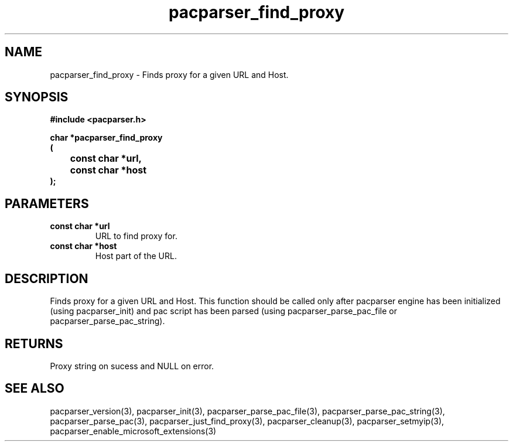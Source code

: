 .\" WARNING! THIS FILE WAS GENERATED AUTOMATICALLY BY c2man!
.\" DO NOT EDIT! CHANGES MADE TO THIS FILE WILL BE LOST!
.TH "pacparser_find_proxy" 3 "14 March 2011" "c2man pacparser.h"
.SH "NAME"
pacparser_find_proxy \- Finds proxy for a given URL and Host.
.SH "SYNOPSIS"
.ft B
#include <pacparser.h>
.sp
char *pacparser_find_proxy
.br
(
.br
	const char *url,
.br
	const char *host
.br
);
.ft R
.SH "PARAMETERS"
.TP
.B "const char *url"
URL to find proxy for.
.TP
.B "const char *host"
Host part of the URL.
.SH "DESCRIPTION"
Finds proxy for a given URL and Host. This function should be called only
after pacparser engine has been initialized (using pacparser_init) and pac
script has been parsed (using pacparser_parse_pac_file or
pacparser_parse_pac_string).
.SH "RETURNS"
Proxy string on sucess and NULL on error.
.SH "SEE ALSO"
pacparser_version(3),
pacparser_init(3),
pacparser_parse_pac_file(3),
pacparser_parse_pac_string(3),
pacparser_parse_pac(3),
pacparser_just_find_proxy(3),
pacparser_cleanup(3),
pacparser_setmyip(3),
pacparser_enable_microsoft_extensions(3)
